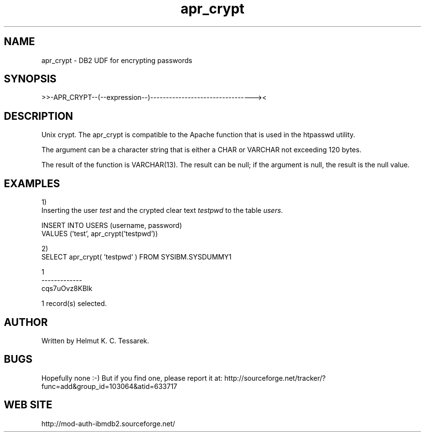 .TH apr_crypt "8" "June 2004" "apr_crypt" "DB2 User Defined Function"
.SH NAME
apr_crypt \- DB2 UDF for encrypting passwords
.SH SYNOPSIS
>>-APR_CRYPT--(--expression--)---------------------------------><
.SH DESCRIPTION
Unix crypt. The apr_crypt is compatible to the Apache function that is used in the htpasswd utility.
.PP
The argument can be a character string that is either a CHAR or VARCHAR not exceeding 120 bytes.
.PP
The result of the function is VARCHAR(13). The result can be null; if the argument is null, the result is the null value.
.SH EXAMPLES
1)
.br
Inserting the user \fItest\fR and the crypted clear text \fItestpwd\fR to the table \fIusers\fR.
.PP
.nf
INSERT INTO USERS (username, password) 
  VALUES ('test', apr_crypt('testpwd'))
.fi
.PP
2)
.br
.nf
SELECT apr_crypt( 'testpwd' ) FROM SYSIBM.SYSDUMMY1

1            
-------------
cqs7uOvz8KBlk

  1 record(s) selected.
.fi
.SH AUTHOR
Written by Helmut K. C. Tessarek.
.SH "BUGS"
Hopefully none :-) But if you find one, please report it at:
http://sourceforge.net/tracker/?func=add&group_id=103064&atid=633717
.SH "WEB SITE"
http://mod-auth-ibmdb2.sourceforge.net/
